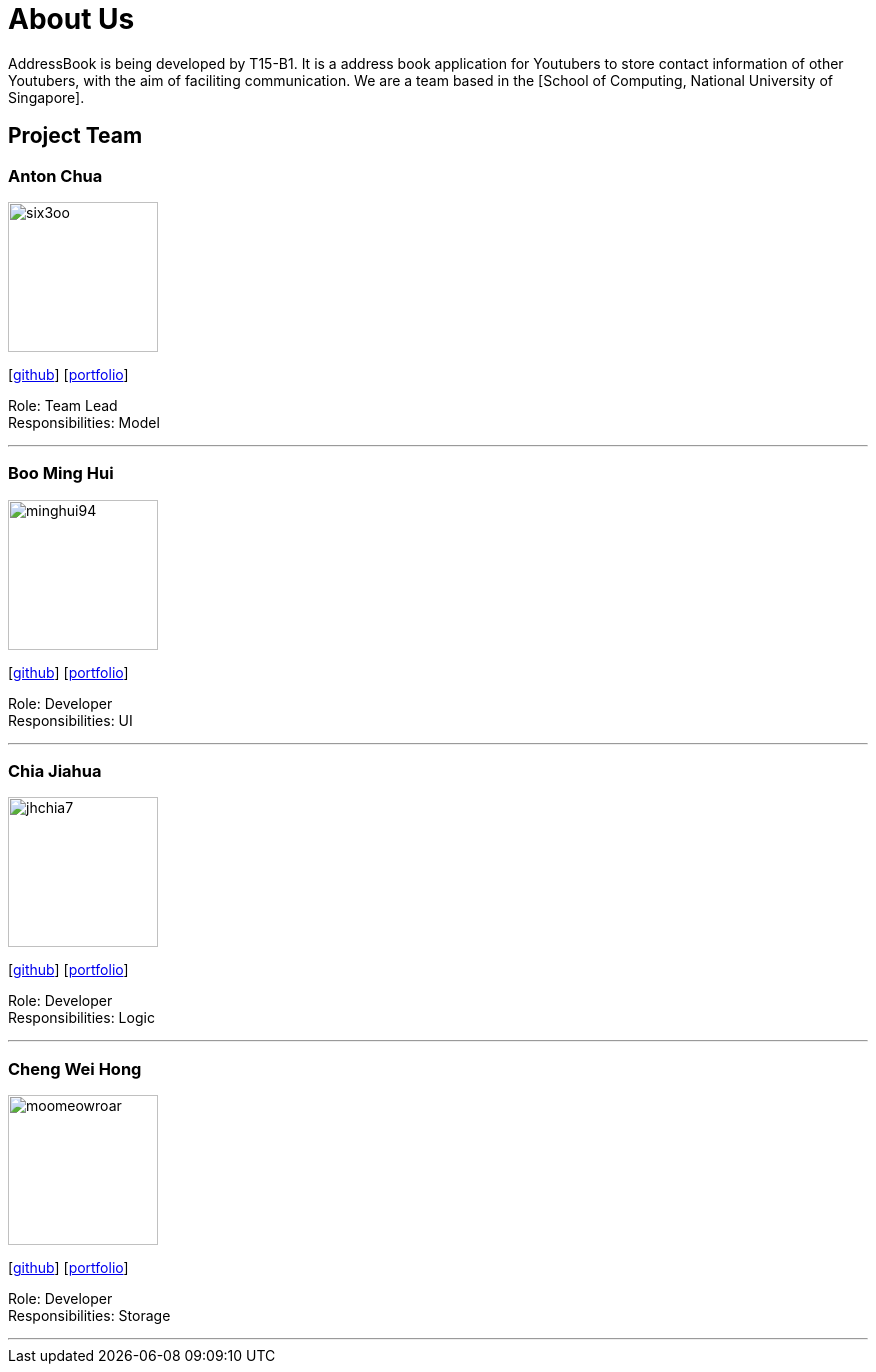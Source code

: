 = About Us
:relfileprefix: team/
ifdef::env-github,env-browser[:outfilesuffix: .adoc]
:imagesDir: images
:stylesDir: stylesheets

AddressBook is being developed by T15-B1. It is a address book application for Youtubers to store contact information of other Youtubers, with the aim of faciliting communication.
We are a team based in the [School of Computing, National University of Singapore].

== Project Team

=== Anton Chua
image::six3oo.jpeg[width="150", align="left"]
{empty}[https://github.com/six3oo[github]] [<<antonchua#, portfolio>>]

Role: Team Lead +
Responsibilities: Model

'''

=== Boo Ming Hui
image::minghui94.jpeg[width="150", align="left"]
{empty}[http://github.com/minghui94[github]] [<<boominghui#, portfolio>>]

Role: Developer +
Responsibilities: UI

'''

=== Chia Jiahua
image::jhchia7.jpeg[width="150", align="left"]
{empty}[http://github.com/jhchia7[github]] [<<chiajiahua#, portfolio>>]

Role: Developer +
Responsibilities: Logic

'''

=== Cheng Wei Hong
image::moomeowroar.png[width="150", align="left"]
{empty}[http://github.com/moomeowroar[github]] [<<chengweihong#, portfolio>>]

Role: Developer +
Responsibilities: Storage

'''
